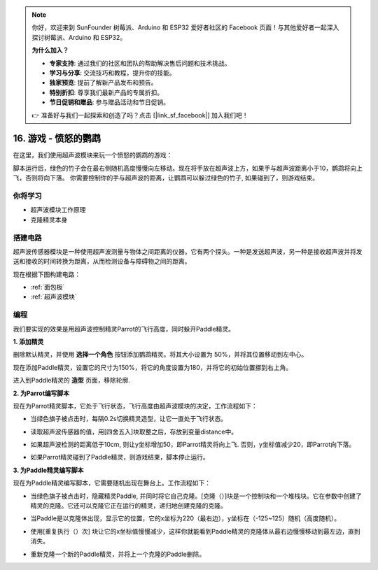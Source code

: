 .. note::

    你好，欢迎来到 SunFounder 树莓派、Arduino 和 ESP32 爱好者社区的 Facebook 页面！与其他爱好者一起深入探讨树莓派、Arduino 和 ESP32。

    **为什么加入？**

    - **专家支持**: 通过我们的社区和团队的帮助解决售后问题和技术挑战。
    - **学习与分享**: 交流技巧和教程，提升你的技能。
    - **独家预览**: 提前了解新产品发布和预告。
    - **特别折扣**: 尊享我们最新产品的专属折扣。
    - **节日促销和赠品**: 参与赠品活动和节日促销。

    👉 准备好与我们一起探索和创造了吗？点击 [|link_sf_facebook|] 加入我们吧！

16. 游戏 - 愤怒的鹦鹉
==============================

在这里，我们使用超声波模块来玩一个愤怒的鹦鹉的游戏：

脚本运行后，绿色的竹子会在最右侧随机高度慢慢向左移动。现在将手放在超声波上方，如果手与超声波距离小于10，鹦鹉将向上飞，否则将向下落。
你需要控制你的手与超声波的距离，让鹦鹉可以躲过绿色的竹子, 如果碰到了，则游戏结束。

.. image:: img/15_parrot.png

你将学习
---------------------

- 超声波模块工作原理
- 克隆精灵本身

搭建电路
-----------------------

超声波传感器模块是一种使用超声波测量与物体之间距离的仪器。它有两个探头。一种是发送超声波，另一种是接收超声波并将发送和接收的时间转换为距离，从而检测设备与障碍物之间的距离。

现在根据下图构建电路：

.. image:: img/15_circuit.png

* :ref:`面包板`
* :ref:`超声波模块`

编程
------------------
我们要实现的效果是用超声波控制精灵Parrot的飞行高度，同时躲开Paddle精灵。

**1. 添加精灵**

删除默认精灵，并使用 **选择一个角色** 按钮添加鹦鹉精灵。将其大小设置为 50%，并将其位置移动到左中心。

.. image:: img/15_sprite.png

现在添加Paddle精灵，设置它的尺寸为150%，将它的角度设置为180，并将它的初始位置挪到右上角。

.. image:: img/15_sprite1.png

进入到Paddle精灵的 **造型** 页面，移除轮廓.

.. image:: img/15_sprite2.png

**2. 为Parrot编写脚本**

现在为Parrot精灵脚本，它处于飞行状态，飞行高度由超声波模块的决定，工作流程如下：

* 当绿色旗子被点击时，每隔0.2s切换精灵造型，让它一直处于飞行状态。

.. image:: img/15_parr1.png

* 读取超声波传感器的值，用[四舍五入]块取整之后，存放到变量distance中。

.. image:: img/15_parr2.png

* 如果超声波检测的距离低于10cm, 则让y坐标增加50，即Parrot精灵将向上飞. 否则，y坐标值减少20，即Parrot向下落。

.. image:: img/15_parr3.png

* 如果Parrot精灵碰到了Paddle精灵，则游戏结束，脚本停止运行。

.. image:: img/15_parr4.png


**3. 为Paddle精灵编写脚本**

现在为Paddle精灵编写脚本，它需要随机出现在舞台上。工作流程如下：

* 当绿色旗子被点击时，隐藏精灵Paddle, 并同时将它自己克隆。[克隆（）]块是一个控制块和一个堆栈块。它在参数中创建了精灵的克隆。它还可以克隆它正在运行的精灵，递归地创建克隆的克隆。

.. image:: img/15_padd.png

* 当Paddle是以克隆体出现，显示它的位置，它的x坐标为220（最右边），y坐标在（-125~125）随机（高度随机）。

.. image:: img/15_padd1.png

* 使用[重复执行（）次] 块让它的x坐标值慢慢减少，这样你就能看到Paddle精灵的克隆体从最右边慢慢移动到最左边，直到消失。

.. image:: img/15_padd2.png

* 重新克隆一个新的Paddle精灵，并将上一个克隆的Paddle删除。

.. image:: img/15_padd3.png